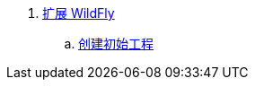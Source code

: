 
. link:subsystem/acme-subsystem/README.adoc[扩展 WildFly]
.. link:subsystem/extending-wildfly-template.adoc[创建初始工程]
